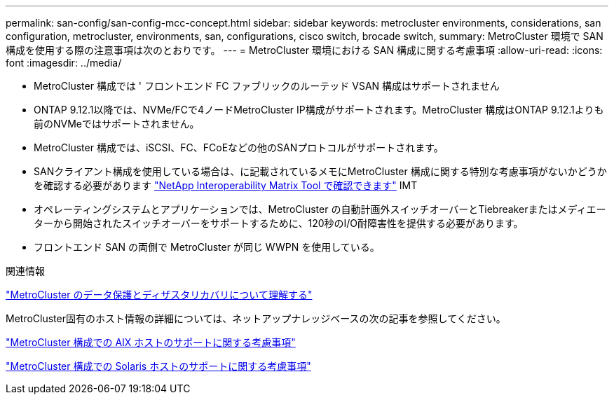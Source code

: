 ---
permalink: san-config/san-config-mcc-concept.html 
sidebar: sidebar 
keywords: metrocluster environments, considerations, san configuration, metrocluster, environments, san, configurations, cisco switch, brocade switch, 
summary: MetroCluster 環境で SAN 構成を使用する際の注意事項は次のとおりです。 
---
= MetroCluster 環境における SAN 構成に関する考慮事項
:allow-uri-read: 
:icons: font
:imagesdir: ../media/


* MetroCluster 構成では ' フロントエンド FC ファブリックのルーテッド VSAN 構成はサポートされません
* ONTAP 9.12.1以降では、NVMe/FCで4ノードMetroCluster IP構成がサポートされます。MetroCluster 構成はONTAP 9.12.1よりも前のNVMeではサポートされません。
* MetroCluster 構成では、iSCSI、FC、FCoEなどの他のSANプロトコルがサポートされます。
* SANクライアント構成を使用している場合は、に記載されているメモにMetroCluster 構成に関する特別な考慮事項がないかどうかを確認する必要があります link:https://mysupport.netapp.com/matrix["NetApp Interoperability Matrix Tool で確認できます"^] IMT
* オペレーティングシステムとアプリケーションでは、MetroCluster の自動計画外スイッチオーバーとTiebreakerまたはメディエーターから開始されたスイッチオーバーをサポートするために、120秒のI/O耐障害性を提供する必要があります。
* フロントエンド SAN の両側で MetroCluster が同じ WWPN を使用している。


.関連情報
link:https://docs.netapp.com/us-en/ontap-metrocluster/manage/concept_understanding_mcc_data_protection_and_disaster_recovery.html["MetroCluster のデータ保護とディザスタリカバリについて理解する"^]

MetroCluster固有のホスト情報の詳細については、ネットアップナレッジベースの次の記事を参照してください。

https://kb.netapp.com/Advice_and_Troubleshooting/Data_Protection_and_Security/MetroCluster/What_are_AIX_Host_support_considerations_in_a_MetroCluster_configuration%3F["MetroCluster 構成での AIX ホストのサポートに関する考慮事項"^]

https://kb.netapp.com/Advice_and_Troubleshooting/Data_Protection_and_Security/MetroCluster/Solaris_host_support_considerations_in_a_MetroCluster_configuration["MetroCluster 構成での Solaris ホストのサポートに関する考慮事項"^]
